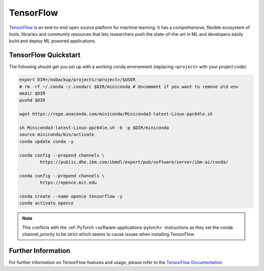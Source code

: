 .. _software-applications-tensorflow:

TensorFlow
----------

`TensorFlow <https://www.tensorflow.org/>`__ is an end-to-end open source platform for machine learning. It has a comprehensive, flexible ecosystem of tools, libraries and community resources that lets researchers push the state-of-the-art in ML and developers easily build and deploy ML powered applications.

TensorFlow Quickstart
~~~~~~~~~~~~~~~~~~~~~

The following should get you set up with a working conda environment (replacing ``<project>`` with your project code):

.. code-block:: bash

    export DIR=/nobackup/projects/<project>/$USER
    # rm -rf ~/.conda ~/.condarc $DIR/miniconda # Uncomment if you want to remove old env
    mkdir $DIR
    pushd $DIR

    wget https://repo.anaconda.com/miniconda/Miniconda3-latest-Linux-ppc64le.sh

    sh Miniconda3-latest-Linux-ppc64le.sh -b -p $DIR/miniconda
    source miniconda/bin/activate
    conda update conda -y

    conda config --prepend channels \
            https://public.dhe.ibm.com/ibmdl/export/pub/software/server/ibm-ai/conda/

    conda config --prepend channels \
            https://opence.mit.edu

    conda create --name opence tensorflow -y
    conda activate opence

.. note::
  
   This conflicts with the :ref:`PyTorch <software-applications-pytorch>` instructions as they set the conda channel_priority to be strict which seems to cause issues when installing TensorFlow.

Further Information
~~~~~~~~~~~~~~~~~~~

For further information on TensorFlow features and usage, please refer to the `TensorFlow Documentation <https://www.tensorflow.org/api_docs/>`__. 